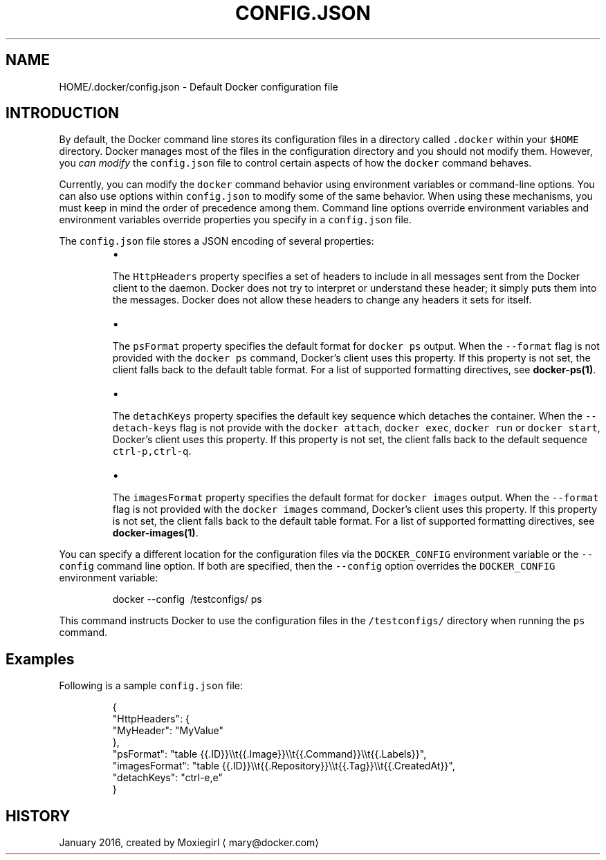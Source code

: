 .TH "CONFIG.JSON" "5" " Docker User Manuals" "Docker Community" "JANUARY 2016" 
.nh
.ad l


.SH NAME
.PP
HOME/.docker/config.json \- Default Docker configuration file


.SH INTRODUCTION
.PP
By default, the Docker command line stores its configuration files in a
directory called \fB\fC\&.docker\fR within your \fB\fC$HOME\fR directory.  Docker manages most of
the files in the configuration directory and you should not modify them.
However, you \fIcan modify\fP the \fB\fCconfig.json\fR file to control certain aspects of
how the \fB\fCdocker\fR command behaves.

.PP
Currently, you can modify the \fB\fCdocker\fR command behavior using environment
variables or command\-line options. You can also use options within
\fB\fCconfig.json\fR to modify some of the same behavior. When using these
mechanisms, you must keep in mind the order of precedence among them. Command
line options override environment variables and environment variables override
properties you specify in a \fB\fCconfig.json\fR file.

.PP
The \fB\fCconfig.json\fR file stores a JSON encoding of several properties:

.RS
.IP \(bu 2

.PP
The \fB\fCHttpHeaders\fR property specifies a set of headers to include in all messages
sent from the Docker client to the daemon. Docker does not try to interpret or
understand these header; it simply puts them into the messages. Docker does not
allow these headers to change any headers it sets for itself.
.IP \(bu 2

.PP
The \fB\fCpsFormat\fR property specifies the default format for \fB\fCdocker ps\fR output.
When the \fB\fC\-\-format\fR flag is not provided with the \fB\fCdocker ps\fR command,
Docker's client uses this property. If this property is not set, the client
falls back to the default table format. For a list of supported formatting
directives, see \fBdocker\-ps(1)\fP\&.
.IP \(bu 2

.PP
The \fB\fCdetachKeys\fR property specifies the default key sequence which
detaches the container. When the \fB\fC\-\-detach\-keys\fR flag is not provide
with the \fB\fCdocker attach\fR, \fB\fCdocker exec\fR, \fB\fCdocker run\fR or \fB\fCdocker
start\fR, Docker's client uses this property. If this property is not
set, the client falls back to the default sequence \fB\fCctrl\-p,ctrl\-q\fR\&.
.IP \(bu 2

.PP
The \fB\fCimagesFormat\fR property  specifies the default format for \fB\fCdocker images\fR
output. When the \fB\fC\-\-format\fR flag is not provided with the \fB\fCdocker images\fR
command, Docker's client uses this property. If this property is not set, the
client falls back to the default table format. For a list of supported
formatting directives, see \fBdocker\-images(1)\fP\&.

.RE

.PP
You can specify a different location for the configuration files via the
\fB\fCDOCKER\_CONFIG\fR environment variable or the \fB\fC\-\-config\fR command line option. If
both are specified, then the \fB\fC\-\-config\fR option overrides the \fB\fCDOCKER\_CONFIG\fR
environment variable:

.PP
.RS

.nf
docker \-\-config \~/testconfigs/ ps

.fi
.RE

.PP
This command instructs Docker to use the configuration files in the
\fB\fC\~/testconfigs/\fR directory when running the \fB\fCps\fR command.

.SH Examples
.PP
Following is a sample \fB\fCconfig.json\fR file:

.PP
.RS

.nf
{
  "HttpHeaders": {
    "MyHeader": "MyValue"
  },
  "psFormat": "table {{.ID}}\\\\t{{.Image}}\\\\t{{.Command}}\\\\t{{.Labels}}",
  "imagesFormat": "table {{.ID}}\\\\t{{.Repository}}\\\\t{{.Tag}}\\\\t{{.CreatedAt}}",
  "detachKeys": "ctrl\-e,e"
}

.fi
.RE


.SH HISTORY
.PP
January 2016, created by Moxiegirl 
\[la]mary@docker.com\[ra]
